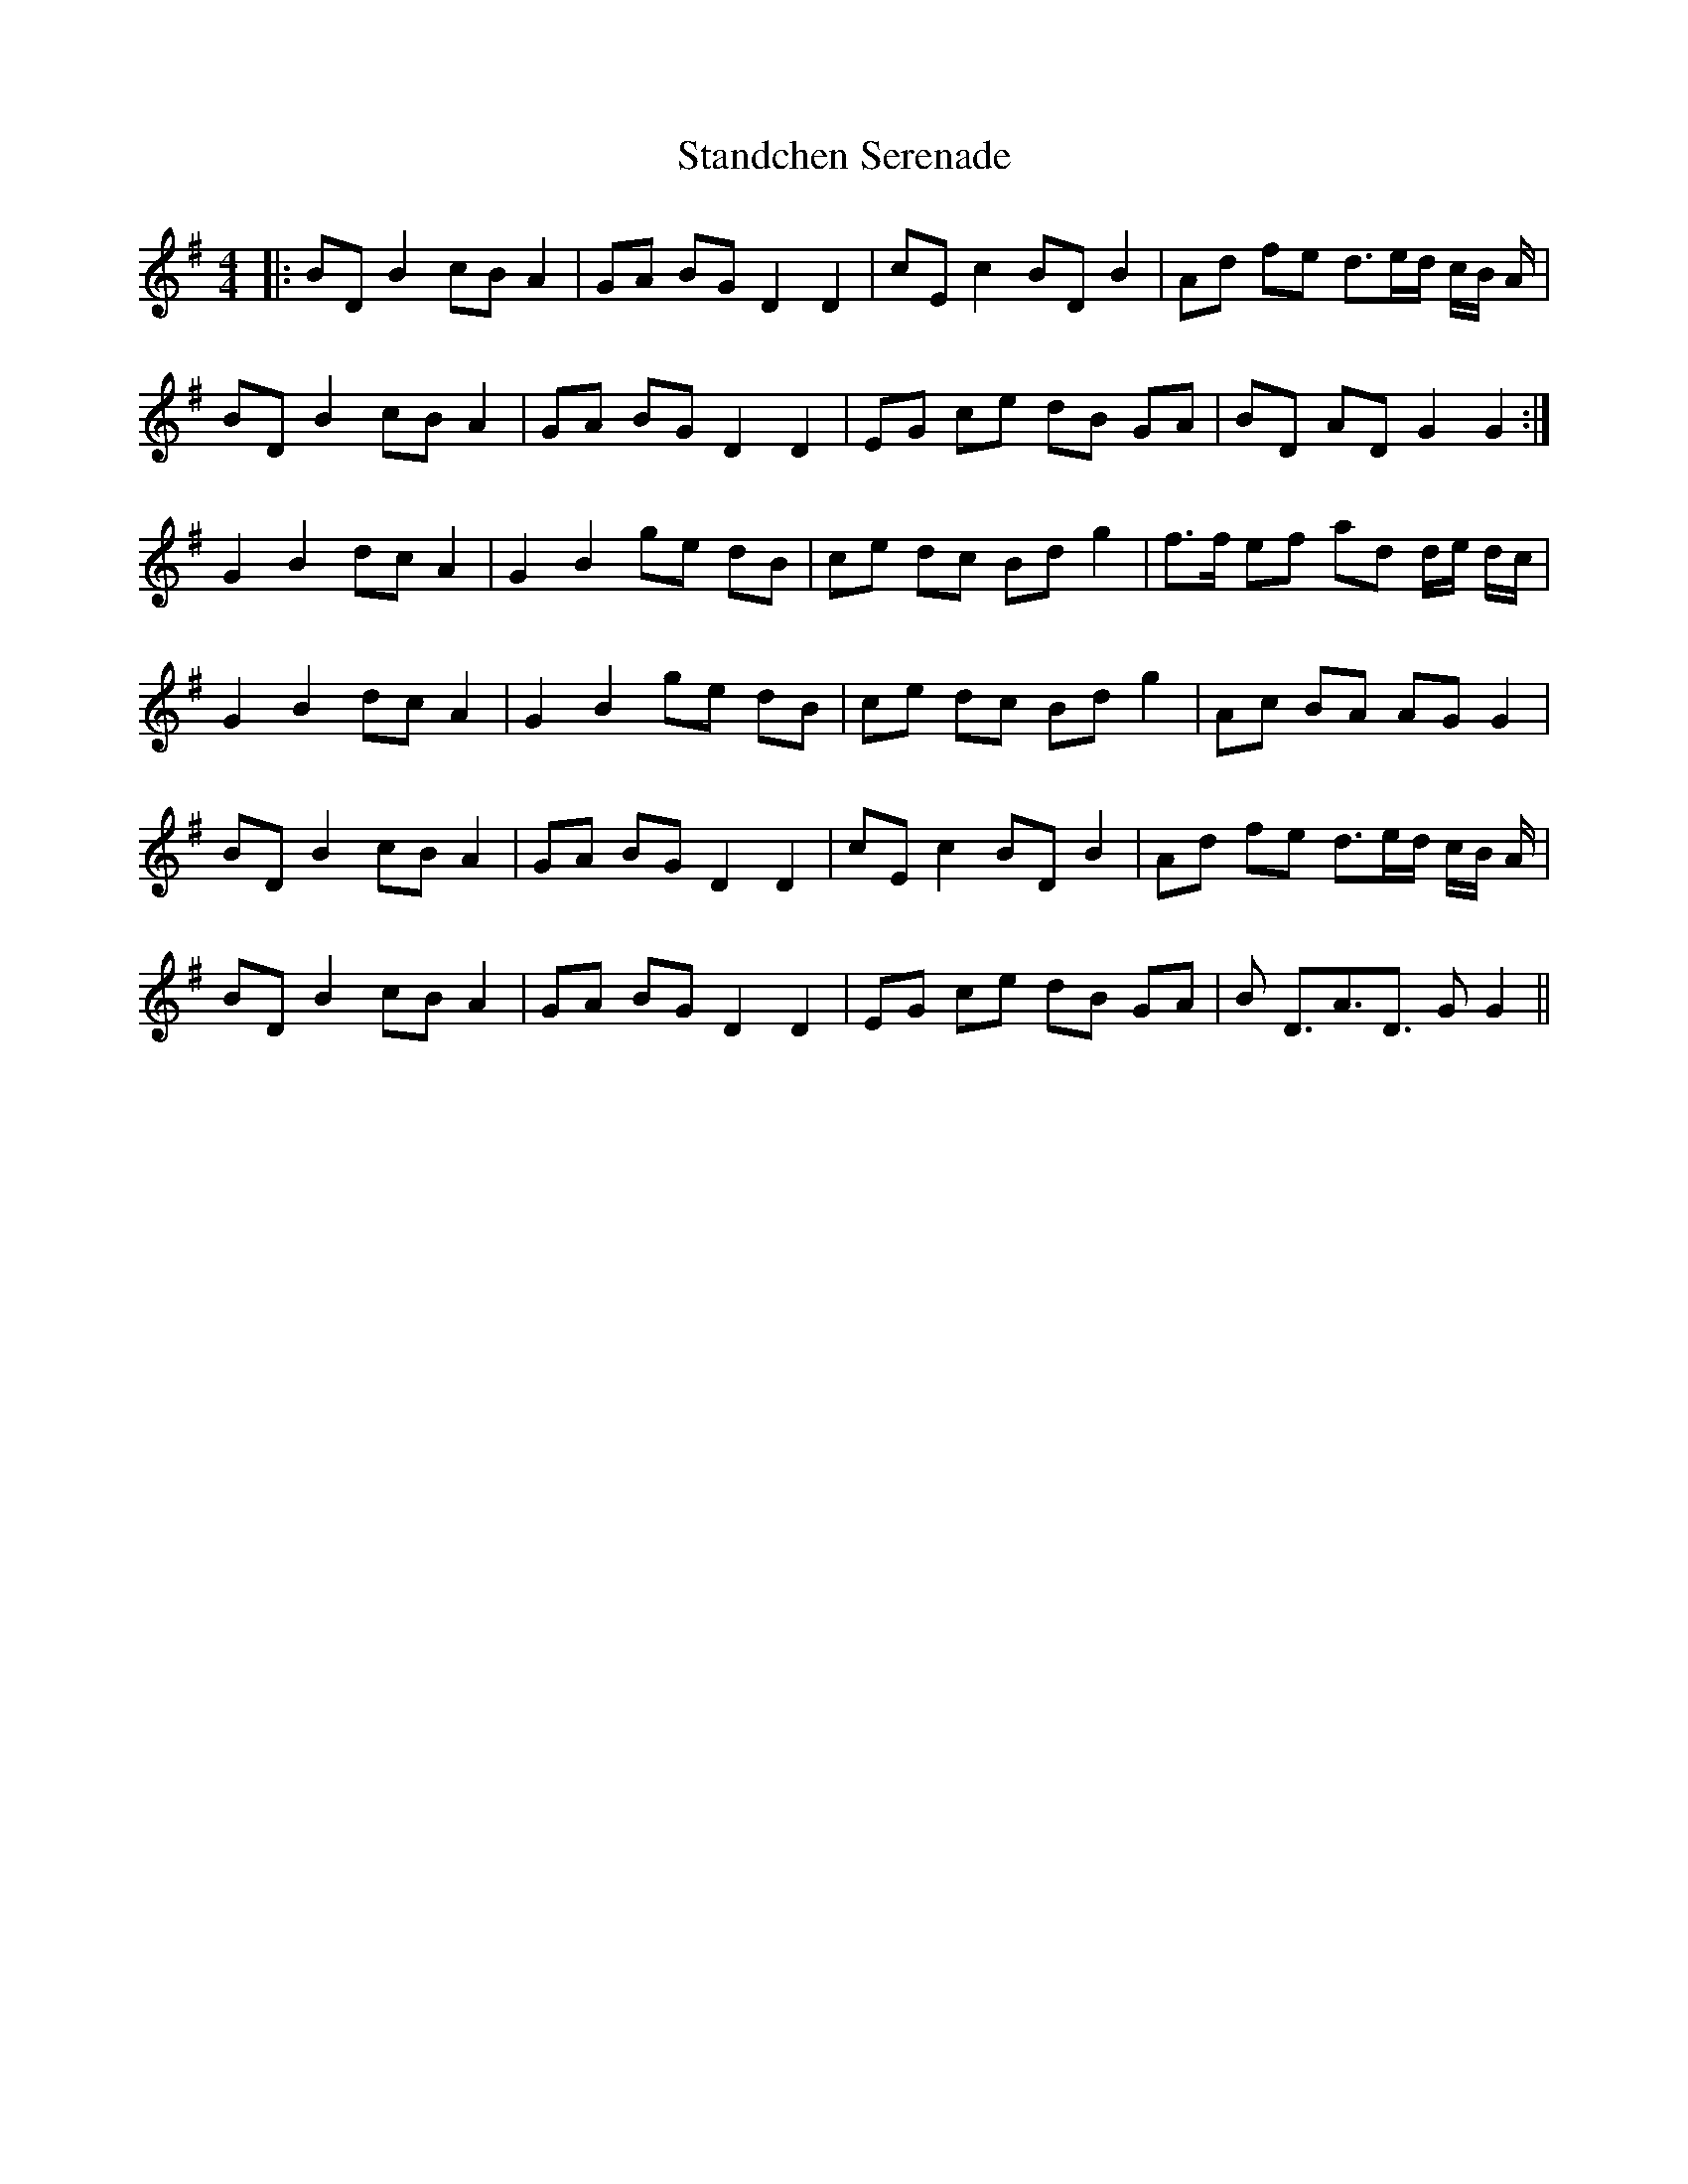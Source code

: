X: 38365
T: Standchen Serenade
R: reel
M: 4/4
K: Gmajor
|:BD B2 cB A2|GA BG D2 D2|cE c2 BD B2|Ad fe d>ed/ c/B/ A/|
BD B2 cB A2|GA BG D2 D2|EG ce dB GA|BD AD G2G2:|
G2 B2 dc A2|G2 B2 ge dB|ce dc Bd g2|f>f ef ad d/e/ d/c/|
G2 B2 dc A2|G2 B2 ge dB|ce dc Bd g2|Ac BA AG G2|
BD B2 cB A2|GA BG D2 D2|cE c2 BD B2|Ad fe d>ed/ c/B/ A/|
BD B2 cB A2|GA BG D2 D2|EG ce dB GA|B D>A3D> G2G2||

